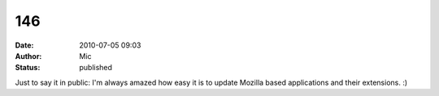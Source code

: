 146
###
:date: 2010-07-05 09:03
:author: Mic
:status: published

Just to say it in public: I'm always amazed how easy it is to update Mozilla based applications and their extensions. :)
